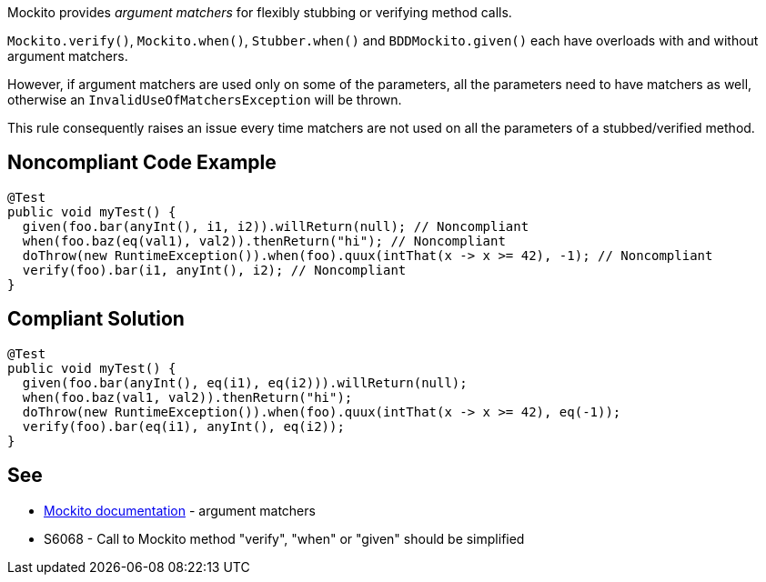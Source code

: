 Mockito provides _argument matchers_ for flexibly stubbing or verifying method calls.

`+Mockito.verify()+`, `+Mockito.when()+`, `+Stubber.when()+` and `+BDDMockito.given()+` each have overloads with and without argument matchers.

However, if argument matchers are used only on some of the parameters, all the parameters need to have matchers as well, otherwise an `+InvalidUseOfMatchersException+` will be thrown. 

This rule consequently raises an issue every time matchers are not used on all the parameters of a stubbed/verified method.


== Noncompliant Code Example

----
@Test
public void myTest() {
  given(foo.bar(anyInt(), i1, i2)).willReturn(null); // Noncompliant
  when(foo.baz(eq(val1), val2)).thenReturn("hi"); // Noncompliant
  doThrow(new RuntimeException()).when(foo).quux(intThat(x -> x >= 42), -1); // Noncompliant
  verify(foo).bar(i1, anyInt(), i2); // Noncompliant
}
----


== Compliant Solution

----
@Test
public void myTest() {
  given(foo.bar(anyInt(), eq(i1), eq(i2))).willReturn(null);
  when(foo.baz(val1, val2)).thenReturn("hi");
  doThrow(new RuntimeException()).when(foo).quux(intThat(x -> x >= 42), eq(-1));
  verify(foo).bar(eq(i1), anyInt(), eq(i2));
}
----


== See

* https://javadoc.io/doc/org.mockito/mockito-core/latest/org/mockito/Mockito.html#argument_matchers[Mockito documentation] - argument matchers
* S6068 - Call to Mockito method "verify", "when" or "given" should be simplified

